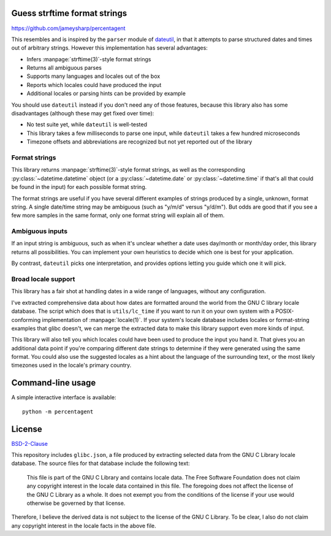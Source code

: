 Guess strftime format strings
=============================

.. image:: https://readthedocs.org/projects/percentagent/badge/?version=latest
    :target: https://percentagent.readthedocs.io/en/latest/?badge=latest
    :alt: Documentation Status

https://github.com/jameysharp/percentagent

This resembles and is inspired by the ``parser`` module of `dateutil`_,
in that it attempts to parse structured dates and times out of arbitrary
strings. However this implementation has several advantages:

.. _dateutil: https://pypi.org/project/python-dateutil/

- Infers :manpage:`strftime(3)`-style format strings
- Returns all ambiguous parses
- Supports many languages and locales out of the box
- Reports which locales could have produced the input
- Additional locales or parsing hints can be provided by example

You should use ``dateutil`` instead if you don't need any of those
features, because this library also has some disadvantages (although
these may get fixed over time):

- No test suite yet, while ``dateutil`` is well-tested
- This library takes a few milliseconds to parse one input, while
  ``dateutil`` takes a few hundred microseconds
- Timezone offsets and abbreviations are recognized but not yet reported
  out of the library

Format strings
--------------

This library returns :manpage:`strftime(3)`-style format strings, as
well as the corresponding :py:class:`~datetime.datetime` object (or a
:py:class:`~datetime.date` or :py:class:`~datetime.time` if that's all
that could be found in the input) for each possible format string.

The format strings are useful if you have several different examples of
strings produced by a single, unknown, format string. A single date/time
string may be ambiguous (such as "y/m/d" versus "y/d/m"). But odds are
good that if you see a few more samples in the same format, only one
format string will explain all of them.

Ambiguous inputs
----------------

If an input string is ambiguous, such as when it's unclear whether a
date uses day/month or month/day order, this library returns all
possibilities. You can implement your own heuristics to decide which one
is best for your application.

By contrast, ``dateutil`` picks one interpretation, and provides options
letting you guide which one it will pick.

Broad locale support
--------------------

This library has a fair shot at handling dates in a wide range of
languages, without any configuration.

I've extracted comprehensive data about how dates are formatted around
the world from the GNU C library locale database. The script which does
that is ``utils/lc_time`` if you want to run it on your own system with
a POSIX-conforming implementation of :manpage:`locale(1)`. If your
system's locale database includes locales or format-string examples that
glibc doesn't, we can merge the extracted data to make this library
support even more kinds of input.

This library will also tell you which locales could have been used to
produce the input you hand it. That gives you an additional data point
if you're comparing different date strings to determine if they were
generated using the same format. You could also use the suggested
locales as a hint about the language of the surrounding text, or the
most likely timezones used in the locale's primary country.

Command-line usage
==================

A simple interactive interface is available::

    python -m percentagent

License
=======

`BSD-2-Clause <https://spdx.org/licenses/BSD-2-Clause.html>`_

This repository includes ``glibc.json``, a file produced by extracting
selected data from the GNU C Library locale database. The source files
for that database include the following text:

  This file is part of the GNU C Library and contains locale data.
  The Free Software Foundation does not claim any copyright interest
  in the locale data contained in this file.  The foregoing does not
  affect the license of the GNU C Library as a whole.  It does not
  exempt you from the conditions of the license if your use would
  otherwise be governed by that license.

Therefore, I believe the derived data is not subject to the license of
the GNU C Library. To be clear, I also do not claim any copyright
interest in the locale facts in the above file.
